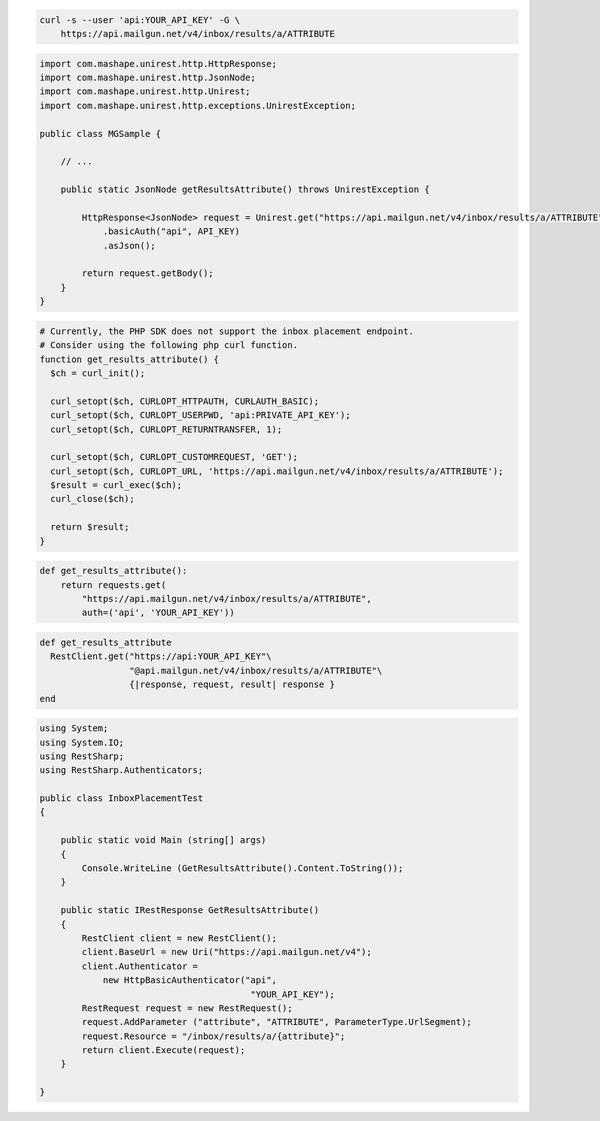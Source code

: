 
.. code-block:: bash

  curl -s --user 'api:YOUR_API_KEY' -G \
      https://api.mailgun.net/v4/inbox/results/a/ATTRIBUTE

.. code-block:: java

 import com.mashape.unirest.http.HttpResponse;
 import com.mashape.unirest.http.JsonNode;
 import com.mashape.unirest.http.Unirest;
 import com.mashape.unirest.http.exceptions.UnirestException;

 public class MGSample {

     // ...

     public static JsonNode getResultsAttribute() throws UnirestException {

         HttpResponse<JsonNode> request = Unirest.get("https://api.mailgun.net/v4/inbox/results/a/ATTRIBUTE")
             .basicAuth("api", API_KEY)
             .asJson();

         return request.getBody();
     }
 }

.. code-block:: php

  # Currently, the PHP SDK does not support the inbox placement endpoint.
  # Consider using the following php curl function.
  function get_results_attribute() {
    $ch = curl_init();

    curl_setopt($ch, CURLOPT_HTTPAUTH, CURLAUTH_BASIC);
    curl_setopt($ch, CURLOPT_USERPWD, 'api:PRIVATE_API_KEY');
    curl_setopt($ch, CURLOPT_RETURNTRANSFER, 1);

    curl_setopt($ch, CURLOPT_CUSTOMREQUEST, 'GET');
    curl_setopt($ch, CURLOPT_URL, 'https://api.mailgun.net/v4/inbox/results/a/ATTRIBUTE');
    $result = curl_exec($ch);
    curl_close($ch);

    return $result;
  }

.. code-block:: py

 def get_results_attribute():
     return requests.get(
         "https://api.mailgun.net/v4/inbox/results/a/ATTRIBUTE",
         auth=('api', 'YOUR_API_KEY'))

.. code-block:: rb

 def get_results_attribute
   RestClient.get("https://api:YOUR_API_KEY"\
                  "@api.mailgun.net/v4/inbox/results/a/ATTRIBUTE"\
                  {|response, request, result| response }
 end

.. code-block:: csharp

 using System;
 using System.IO;
 using RestSharp;
 using RestSharp.Authenticators;

 public class InboxPlacementTest
 {

     public static void Main (string[] args)
     {
         Console.WriteLine (GetResultsAttribute().Content.ToString());
     }

     public static IRestResponse GetResultsAttribute()
     {
         RestClient client = new RestClient();
         client.BaseUrl = new Uri("https://api.mailgun.net/v4");
         client.Authenticator =
             new HttpBasicAuthenticator("api",
                                         "YOUR_API_KEY");
         RestRequest request = new RestRequest();
         request.AddParameter ("attribute", "ATTRIBUTE", ParameterType.UrlSegment);
         request.Resource = "/inbox/results/a/{attribute}";
         return client.Execute(request);
     }

 }
